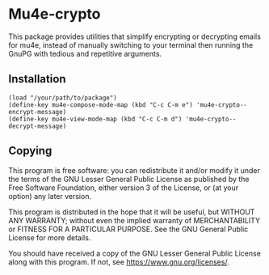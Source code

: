 * Mu4e-crypto
This package provides utilities that simplify encrypting or decrypting emails for mu4e, instead of manually switching to your terminal then running the GnuPG with tedious and repetitive arguments.
** Installation
#+BEGIN_SRC
(load "/your/path/to/package")
(define-key mu4e-compose-mode-map (kbd "C-c C-m e") 'mu4e-crypto--encrypt-message)
(define-key mu4e-view-mode-map (kbd "C-c C-m d") 'mu4e-crypto--decrypt-message)
#+END_SRC
** Copying
This program is free software: you can redistribute it and/or modify
it under the terms of the GNU Lesser General Public License as
published by the Free Software Foundation, either version 3 of the
License, or (at your option) any later version.

This program is distributed in the hope that it will be useful, but
WITHOUT ANY WARRANTY; without even the implied warranty of
MERCHANTABILITY or FITNESS FOR A PARTICULAR PURPOSE. See the GNU
General Public License for more details.

You should have received a copy of the GNU Lesser General Public License
along with this program. If not, see <https://www.gnu.org/licenses/>.
